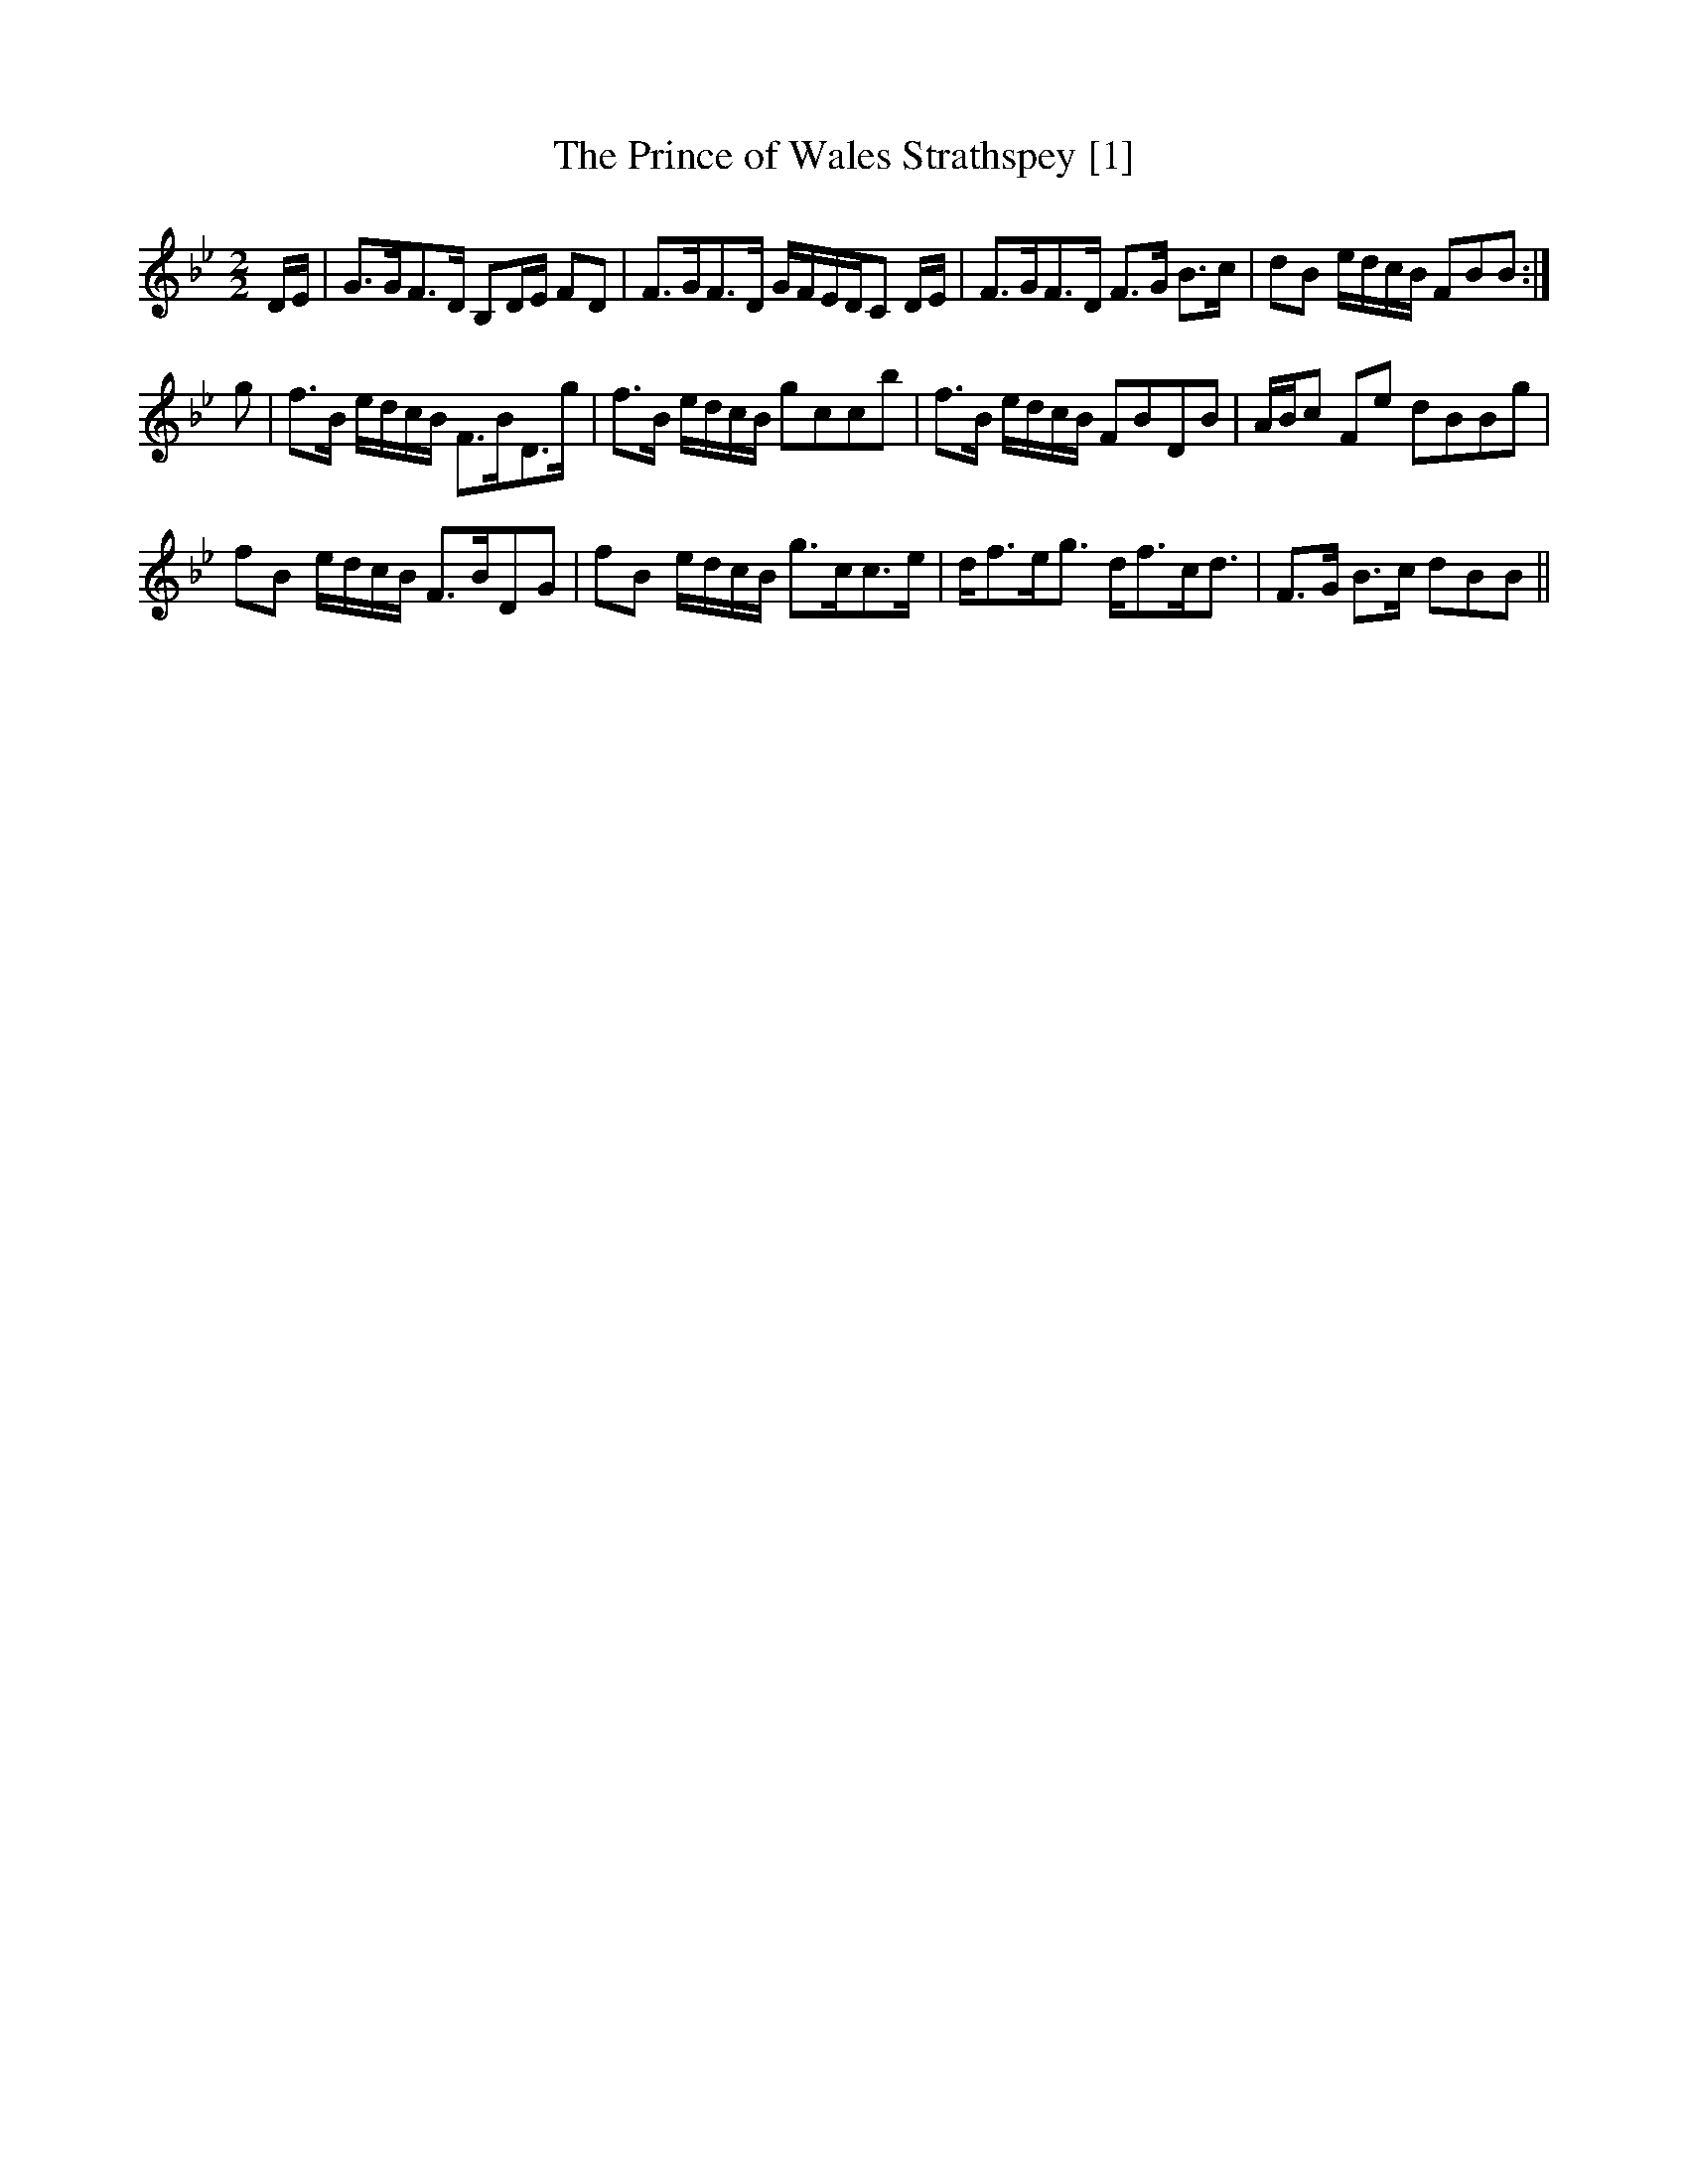 X:1
T:Prince of Wales Strathspey [1], The
L:1/8
M:2/2
I:linebreak $
K:Bb
V:1 treble 
V:1
 D/E/ | G>GF>D B,D/E/ FD | F>GF>D G/F/E/D/C D/E/ | F>GF>D F>G B>c | dB e/d/c/B/ FBB :|$ g | %6
 f>B e/d/c/B/ F>BD>g | f>B e/d/c/B/ gccb | f>B e/d/c/B/ FBDB | A/B/c Fe dBBg |$ fB e/d/c/B/ F>BDG | %11
 fB e/d/c/B/ g>cc>e | d<fe<g d<fc<d | F>G B>c dBB || %14
